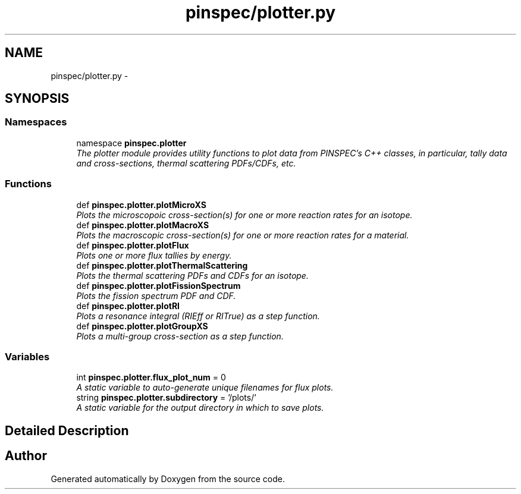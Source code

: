 .TH "pinspec/plotter.py" 3 "Thu Apr 11 2013" "Version v0.1" "Doxygen" \" -*- nroff -*-
.ad l
.nh
.SH NAME
pinspec/plotter.py \- 
.SH SYNOPSIS
.br
.PP
.SS "Namespaces"

.in +1c
.ti -1c
.RI "namespace \fBpinspec\&.plotter\fP"
.br
.RI "\fIThe plotter module provides utility functions to plot data from PINSPEC's C++ classes, in particular, tally data and cross-sections, thermal scattering PDFs/CDFs, etc\&. \fP"
.in -1c
.SS "Functions"

.in +1c
.ti -1c
.RI "def \fBpinspec\&.plotter\&.plotMicroXS\fP"
.br
.RI "\fIPlots the microscopoic cross-section(s) for one or more reaction rates for an isotope\&. \fP"
.ti -1c
.RI "def \fBpinspec\&.plotter\&.plotMacroXS\fP"
.br
.RI "\fIPlots the macroscopic cross-section(s) for one or more reaction rates for a material\&. \fP"
.ti -1c
.RI "def \fBpinspec\&.plotter\&.plotFlux\fP"
.br
.RI "\fIPlots one or more flux tallies by energy\&. \fP"
.ti -1c
.RI "def \fBpinspec\&.plotter\&.plotThermalScattering\fP"
.br
.RI "\fIPlots the thermal scattering PDFs and CDFs for an isotope\&. \fP"
.ti -1c
.RI "def \fBpinspec\&.plotter\&.plotFissionSpectrum\fP"
.br
.RI "\fIPlots the fission spectrum PDF and CDF\&. \fP"
.ti -1c
.RI "def \fBpinspec\&.plotter\&.plotRI\fP"
.br
.RI "\fIPlots a resonance integral (RIEff or RITrue) as a step function\&. \fP"
.ti -1c
.RI "def \fBpinspec\&.plotter\&.plotGroupXS\fP"
.br
.RI "\fIPlots a multi-group cross-section as a step function\&. \fP"
.in -1c
.SS "Variables"

.in +1c
.ti -1c
.RI "int \fBpinspec\&.plotter\&.flux_plot_num\fP = 0"
.br
.RI "\fIA static variable to auto-generate unique filenames for flux plots\&. \fP"
.ti -1c
.RI "string \fBpinspec\&.plotter\&.subdirectory\fP = '/plots/'"
.br
.RI "\fIA static variable for the output directory in which to save plots\&. \fP"
.in -1c
.SH "Detailed Description"
.PP 

.SH "Author"
.PP 
Generated automatically by Doxygen from the source code\&.

